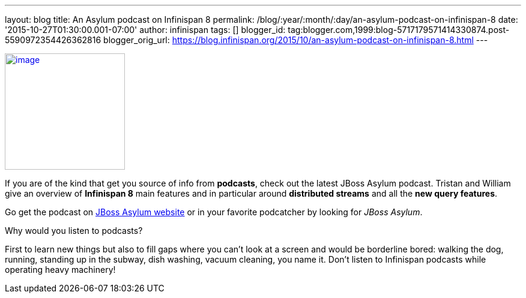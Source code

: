 ---
layout: blog
title: An Asylum podcast on Infinispan 8
permalink: /blog/:year/:month/:day/an-asylum-podcast-on-infinispan-8
date: '2015-10-27T01:30:00.001-07:00'
author: infinispan
tags: []
blogger_id: tag:blogger.com,1999:blog-5717179571414330874.post-5590972354426362816
blogger_orig_url: https://blog.infinispan.org/2015/10/an-asylum-podcast-on-infinispan-8.html
---


http://jbosscommunityasylum.libsyn.com/podcast-39-update-on-infinispan[image:http://in.relation.to/images/legacy/13429.jpeg[image,width=200,height=194]]


If you are of the kind that get you source of info from *podcasts*,
check out the latest JBoss Asylum podcast. Tristan and William give an
overview of *Infinispan 8* main features and in particular around
*distributed streams* and all the *new query features*.

Go get the podcast on
http://jbosscommunityasylum.libsyn.com/podcast-39-update-on-infinispan[JBoss
Asylum website] or in your favorite podcatcher by looking for _JBoss
Asylum_.

Why would you listen to podcasts?

First to learn new things but also to fill gaps where you can't look at
a screen and would be borderline bored: walking the dog, running,
standing up in the subway, dish washing, vacuum cleaning, you name it.
Don't listen to Infinispan podcasts while operating heavy machinery!
